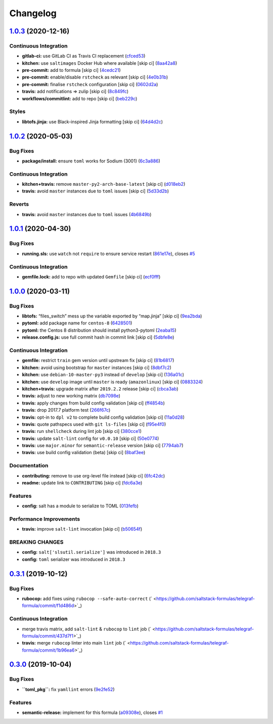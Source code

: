 
Changelog
=========

`1.0.3 <https://github.com/saltstack-formulas/telegraf-formula/compare/v1.0.2...v1.0.3>`_ (2020-12-16)
----------------------------------------------------------------------------------------------------------

Continuous Integration
^^^^^^^^^^^^^^^^^^^^^^


* **gitlab-ci:** use GitLab CI as Travis CI replacement (\ `cfced53 <https://github.com/saltstack-formulas/telegraf-formula/commit/cfced539050a019a1f1980569005f5dd088960ff>`_\ )
* **kitchen:** use ``saltimages`` Docker Hub where available [skip ci] (\ `8aa42a8 <https://github.com/saltstack-formulas/telegraf-formula/commit/8aa42a82547bb6461bffd251842dbe7282aaec05>`_\ )
* **pre-commit:** add to formula [skip ci] (\ `4cedc21 <https://github.com/saltstack-formulas/telegraf-formula/commit/4cedc21392b50282093d66c35e111b48ba0efcb5>`_\ )
* **pre-commit:** enable/disable ``rstcheck`` as relevant [skip ci] (\ `4e0b31b <https://github.com/saltstack-formulas/telegraf-formula/commit/4e0b31beaf004210b3d91ea60dc8bd2d81240a99>`_\ )
* **pre-commit:** finalise ``rstcheck`` configuration [skip ci] (\ `0602d2a <https://github.com/saltstack-formulas/telegraf-formula/commit/0602d2ad6ac66ef247cf89600ed8e165792a8cda>`_\ )
* **travis:** add notifications => zulip [skip ci] (\ `8c849fc <https://github.com/saltstack-formulas/telegraf-formula/commit/8c849fc71184c4d90fd5e5ea2113708d90ad2586>`_\ )
* **workflows/commitlint:** add to repo [skip ci] (\ `beb229c <https://github.com/saltstack-formulas/telegraf-formula/commit/beb229c6f75a96e99ade87b80c31edf372b13361>`_\ )

Styles
^^^^^^


* **libtofs.jinja:** use Black-inspired Jinja formatting [skip ci] (\ `64d4d2c <https://github.com/saltstack-formulas/telegraf-formula/commit/64d4d2c5de83362238d49fde5a9e6b4c4c4ed363>`_\ )

`1.0.2 <https://github.com/saltstack-formulas/telegraf-formula/compare/v1.0.1...v1.0.2>`_ (2020-05-03)
----------------------------------------------------------------------------------------------------------

Bug Fixes
^^^^^^^^^


* **package/install:** ensure ``toml`` works for Sodium (3001) (\ `6c3a886 <https://github.com/saltstack-formulas/telegraf-formula/commit/6c3a886f7a4672c158ae47b5502f8750389bb68c>`_\ )

Continuous Integration
^^^^^^^^^^^^^^^^^^^^^^


* **kitchen+travis:** remove ``master-py2-arch-base-latest`` [skip ci] (\ `d018eb2 <https://github.com/saltstack-formulas/telegraf-formula/commit/d018eb21ca1ee858cc644e33449937b011ba5b28>`_\ )
* **travis:** avoid ``master`` instances due to ``toml`` issues [skip ci] (\ `5d33d2b <https://github.com/saltstack-formulas/telegraf-formula/commit/5d33d2b16b6ff0338fbb211972bccdc17922ce46>`_\ )

Reverts
^^^^^^^


* **travis:** avoid ``master`` instances due to ``toml`` issues (\ `4b6849b <https://github.com/saltstack-formulas/telegraf-formula/commit/4b6849bb68f6992e03b75f8822e36394f0d7da39>`_\ )

`1.0.1 <https://github.com/saltstack-formulas/telegraf-formula/compare/v1.0.0...v1.0.1>`_ (2020-04-30)
----------------------------------------------------------------------------------------------------------

Bug Fixes
^^^^^^^^^


* **running.sls:** use ``watch`` not ``require`` to ensure service restart (\ `861e17e <https://github.com/saltstack-formulas/telegraf-formula/commit/861e17efeae93d6829906f884bfabba11bf374f5>`_\ ), closes `#5 <https://github.com/saltstack-formulas/telegraf-formula/issues/5>`_

Continuous Integration
^^^^^^^^^^^^^^^^^^^^^^


* **gemfile.lock:** add to repo with updated ``Gemfile`` [skip ci] (\ `ecf0fff <https://github.com/saltstack-formulas/telegraf-formula/commit/ecf0fff0bd24c370c590eed2f115949a854bd00d>`_\ )

`1.0.0 <https://github.com/saltstack-formulas/telegraf-formula/compare/v0.3.1...v1.0.0>`_ (2020-03-11)
----------------------------------------------------------------------------------------------------------

Bug Fixes
^^^^^^^^^


* **libtofs:** “files_switch” mess up the variable exported by “map.jinja” [skip ci] (\ `9ea2bda <https://github.com/saltstack-formulas/telegraf-formula/commit/9ea2bda3434340169e67fe396bf08e727d498ca8>`_\ )
* **pytoml:** add package name for ``centos-8`` (\ `6428501 <https://github.com/saltstack-formulas/telegraf-formula/commit/6428501c7c601f10255c8af390a77fe507878859>`_\ )
* **pytoml:** the Centos 8 distribution should install python3-pytoml (\ `2eaba15 <https://github.com/saltstack-formulas/telegraf-formula/commit/2eaba15c209dab33ddefebf1f77a773b76906c23>`_\ )
* **release.config.js:** use full commit hash in commit link [skip ci] (\ `5dbfe8e <https://github.com/saltstack-formulas/telegraf-formula/commit/5dbfe8ef55f7b6d064568060d481d859cce3e676>`_\ )

Continuous Integration
^^^^^^^^^^^^^^^^^^^^^^


* **gemfile:** restrict ``train`` gem version until upstream fix [skip ci] (\ `81b6817 <https://github.com/saltstack-formulas/telegraf-formula/commit/81b6817a21a2adbfc8b7b77e7ee8aeb5d1e10a72>`_\ )
* **kitchen:** avoid using bootstrap for ``master`` instances [skip ci] (\ `8dbf7c2 <https://github.com/saltstack-formulas/telegraf-formula/commit/8dbf7c223d661f6a0768b2483c66d671ed2bdb28>`_\ )
* **kitchen:** use ``debian-10-master-py3`` instead of ``develop`` [skip ci] (\ `136a01c <https://github.com/saltstack-formulas/telegraf-formula/commit/136a01c2b31807c7bf785061576754437b3efd3e>`_\ )
* **kitchen:** use ``develop`` image until ``master`` is ready (\ ``amazonlinux``\ ) [skip ci] (\ `0883324 <https://github.com/saltstack-formulas/telegraf-formula/commit/0883324134f243e43979416934531472bc266d50>`_\ )
* **kitchen+travis:** upgrade matrix after ``2019.2.2`` release [skip ci] (\ `cbca3ab <https://github.com/saltstack-formulas/telegraf-formula/commit/cbca3abcbc6641577877ed5ae4dd7b686661e1cb>`_\ )
* **travis:** adjust to new working matrix (\ `db7098e <https://github.com/saltstack-formulas/telegraf-formula/commit/db7098ec195033b6e36e0826f3eadeb8181d15aa>`_\ )
* **travis:** apply changes from build config validation [skip ci] (\ `ff4854b <https://github.com/saltstack-formulas/telegraf-formula/commit/ff4854b3280ae79123a8e5b1efd12e5bcd673907>`_\ )
* **travis:** drop 2017.7 platform test (\ `266f67c <https://github.com/saltstack-formulas/telegraf-formula/commit/266f67c8a07749951d4793c601a22632c3c45852>`_\ )
* **travis:** opt-in to ``dpl v2`` to complete build config validation [skip ci] (\ `11a0d28 <https://github.com/saltstack-formulas/telegraf-formula/commit/11a0d284382eca935246035101735fbc7b8faadc>`_\ )
* **travis:** quote pathspecs used with ``git ls-files`` [skip ci] (\ `f95e4f0 <https://github.com/saltstack-formulas/telegraf-formula/commit/f95e4f0ea5dbcc22081ec46f64e9be4190f43376>`_\ )
* **travis:** run ``shellcheck`` during lint job [skip ci] (\ `380cce1 <https://github.com/saltstack-formulas/telegraf-formula/commit/380cce180569da5bdcd3a75338637826ed92f99f>`_\ )
* **travis:** update ``salt-lint`` config for ``v0.0.10`` [skip ci] (\ `50e0774 <https://github.com/saltstack-formulas/telegraf-formula/commit/50e0774c71366fb307e294a204bfa4c198f83d57>`_\ )
* **travis:** use ``major.minor`` for ``semantic-release`` version [skip ci] (\ `7794ab7 <https://github.com/saltstack-formulas/telegraf-formula/commit/7794ab716aacd62c05af888a39be45eaee14e5b4>`_\ )
* **travis:** use build config validation (beta) [skip ci] (\ `8baf3ee <https://github.com/saltstack-formulas/telegraf-formula/commit/8baf3eed19465abf27de19c468efc3475010bd76>`_\ )

Documentation
^^^^^^^^^^^^^


* **contributing:** remove to use org-level file instead [skip ci] (\ `6fc42dc <https://github.com/saltstack-formulas/telegraf-formula/commit/6fc42dcfb371d9132b2fab41ded51768abe53dc1>`_\ )
* **readme:** update link to ``CONTRIBUTING`` [skip ci] (\ `fdc6a3e <https://github.com/saltstack-formulas/telegraf-formula/commit/fdc6a3ea82d07d89b630c14a0c48e02858437e82>`_\ )

Features
^^^^^^^^


* **config:** salt has a module to serialize to TOML (\ `013fefb <https://github.com/saltstack-formulas/telegraf-formula/commit/013fefbb05785c0152fba4dc2a0f9efca74573f1>`_\ )

Performance Improvements
^^^^^^^^^^^^^^^^^^^^^^^^


* **travis:** improve ``salt-lint`` invocation [skip ci] (\ `b50654f <https://github.com/saltstack-formulas/telegraf-formula/commit/b50654fd41ba680642855a0d091f5a85d46db9ae>`_\ )

BREAKING CHANGES
^^^^^^^^^^^^^^^^


* **config:** ``salt['slsutil.serialize']`` was introduced in ``2018.3``
* **config:** ``toml`` serializer was introduced in ``2018.3``

`0.3.1 <https://github.com/saltstack-formulas/telegraf-formula/compare/v0.3.0...v0.3.1>`_ (2019-10-12)
----------------------------------------------------------------------------------------------------------

Bug Fixes
^^^^^^^^^


* **rubocop:** add fixes using ``rubocop --safe-auto-correct`` (\ ` <https://github.com/saltstack-formulas/telegraf-formula/commit/f1d486d>`_\ )

Continuous Integration
^^^^^^^^^^^^^^^^^^^^^^


* merge travis matrix, add ``salt-lint`` & ``rubocop`` to ``lint`` job (\ ` <https://github.com/saltstack-formulas/telegraf-formula/commit/437d7f1>`_\ )
* **travis:** merge ``rubocop`` linter into main ``lint`` job (\ ` <https://github.com/saltstack-formulas/telegraf-formula/commit/1b96ea6>`_\ )

`0.3.0 <https://github.com/saltstack-formulas/telegraf-formula/compare/v0.2.16...v0.3.0>`_ (2019-10-04)
-----------------------------------------------------------------------------------------------------------

Bug Fixes
^^^^^^^^^


* **\ ``toml_pkg``\ :** fix ``yamllint`` errors (\ `9e2fe52 <https://github.com/saltstack-formulas/telegraf-formula/commit/9e2fe52>`_\ )

Features
^^^^^^^^


* **semantic-release:** implement for this formula (\ `a09308e <https://github.com/saltstack-formulas/telegraf-formula/commit/a09308e>`_\ ), closes `#1 <https://github.com/saltstack-formulas/telegraf-formula/issues/1>`_

